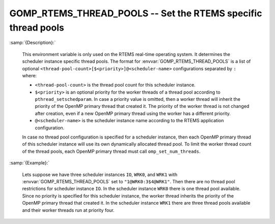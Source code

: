 ..
  Copyright 1988-2022 Free Software Foundation, Inc.
  This is part of the GCC manual.
  For copying conditions, see the GPL license file

.. index:: Environment Variable, Implementation specific setting

.. _gomp_rtems_thread_pools:

GOMP_RTEMS_THREAD_POOLS -- Set the RTEMS specific thread pools
**************************************************************

:samp:`{Description}:`

  This environment variable is only used on the RTEMS real-time operating system.
  It determines the scheduler instance specific thread pools.  The format for
  :envvar:`GOMP_RTEMS_THREAD_POOLS` is a list of optional
  ``<thread-pool-count>[$<priority>]@<scheduler-name>`` configurations
  separated by ``:`` where:

  * ``<thread-pool-count>`` is the thread pool count for this scheduler
    instance.

  * ``$<priority>`` is an optional priority for the worker threads of a
    thread pool according to ``pthread_setschedparam``.  In case a priority
    value is omitted, then a worker thread will inherit the priority of the OpenMP
    primary thread that created it.  The priority of the worker thread is not
    changed after creation, even if a new OpenMP primary thread using the worker has
    a different priority.

  * ``@<scheduler-name>`` is the scheduler instance name according to the
    RTEMS application configuration.

  In case no thread pool configuration is specified for a scheduler instance,
  then each OpenMP primary thread of this scheduler instance will use its own
  dynamically allocated thread pool.  To limit the worker thread count of the
  thread pools, each OpenMP primary thread must call ``omp_set_num_threads``.

:samp:`{Example}:`

  Lets suppose we have three scheduler instances ``IO``, ``WRK0``, and
  ``WRK1`` with :envvar:`GOMP_RTEMS_THREAD_POOLS` set to
  ``"1@WRK0:3$4@WRK1"``.  Then there are no thread pool restrictions for
  scheduler instance ``IO``.  In the scheduler instance ``WRK0`` there is
  one thread pool available.  Since no priority is specified for this scheduler
  instance, the worker thread inherits the priority of the OpenMP primary thread
  that created it.  In the scheduler instance ``WRK1`` there are three thread
  pools available and their worker threads run at priority four.